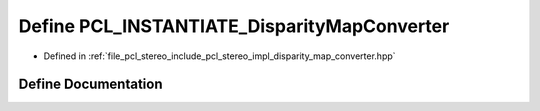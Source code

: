 .. _exhale_define_disparity__map__converter_8hpp_1ac1d0e386d30747c1aed017f9f8d8fe6f:

Define PCL_INSTANTIATE_DisparityMapConverter
============================================

- Defined in :ref:`file_pcl_stereo_include_pcl_stereo_impl_disparity_map_converter.hpp`


Define Documentation
--------------------


.. doxygendefine:: PCL_INSTANTIATE_DisparityMapConverter
